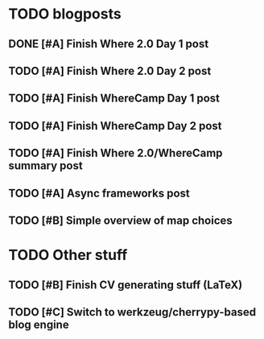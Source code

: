 
* TODO blogposts
** DONE [#A] Finish Where 2.0 Day 1 post
   SCHEDULED: <2009-06-05 Fri> DEADLINE: <2009-06-12 Fri> CLOSED: [2009-06-16 Tue 17:21]
** TODO [#A] Finish Where 2.0 Day 2 post
   SCHEDULED: <2009-06-19 Fri> DEADLINE: <2009-06-26 Fri>
** TODO [#A] Finish WhereCamp Day 1 post
   SCHEDULED: <2009-06-22 Mon> DEADLINE: <2009-06-22 Mon>
** TODO [#A] Finish WhereCamp Day 2 post
   SCHEDULED: <2009-06-18 Thu> DEADLINE: <2009-06-22 Mon>
** TODO [#A] Finish Where 2.0/WhereCamp summary post
   SCHEDULED: <2009-06-22 Mon> DEADLINE: <2009-06-22 Mon>
** TODO [#A] Async frameworks post
   SCHEDULED: <2009-06-17 Wed> DEADLINE: <2009-06-22 Mon>
** TODO [#B] Simple overview of map choices
   SCHEDULED: <2009-06-22 Mon> DEADLINE: <2009-07-03 Fri>

* TODO Other stuff
** TODO [#B] Finish CV generating stuff (LaTeX)
   SCHEDULED: <2009-06-25 Thu> DEADLINE: <2009-06-27 Sat>
** TODO [#C] Switch to werkzeug/cherrypy-based blog engine
   SCHEDULED: <2009-06-29 Mon> DEADLINE: <2009-07-31 Fri>

